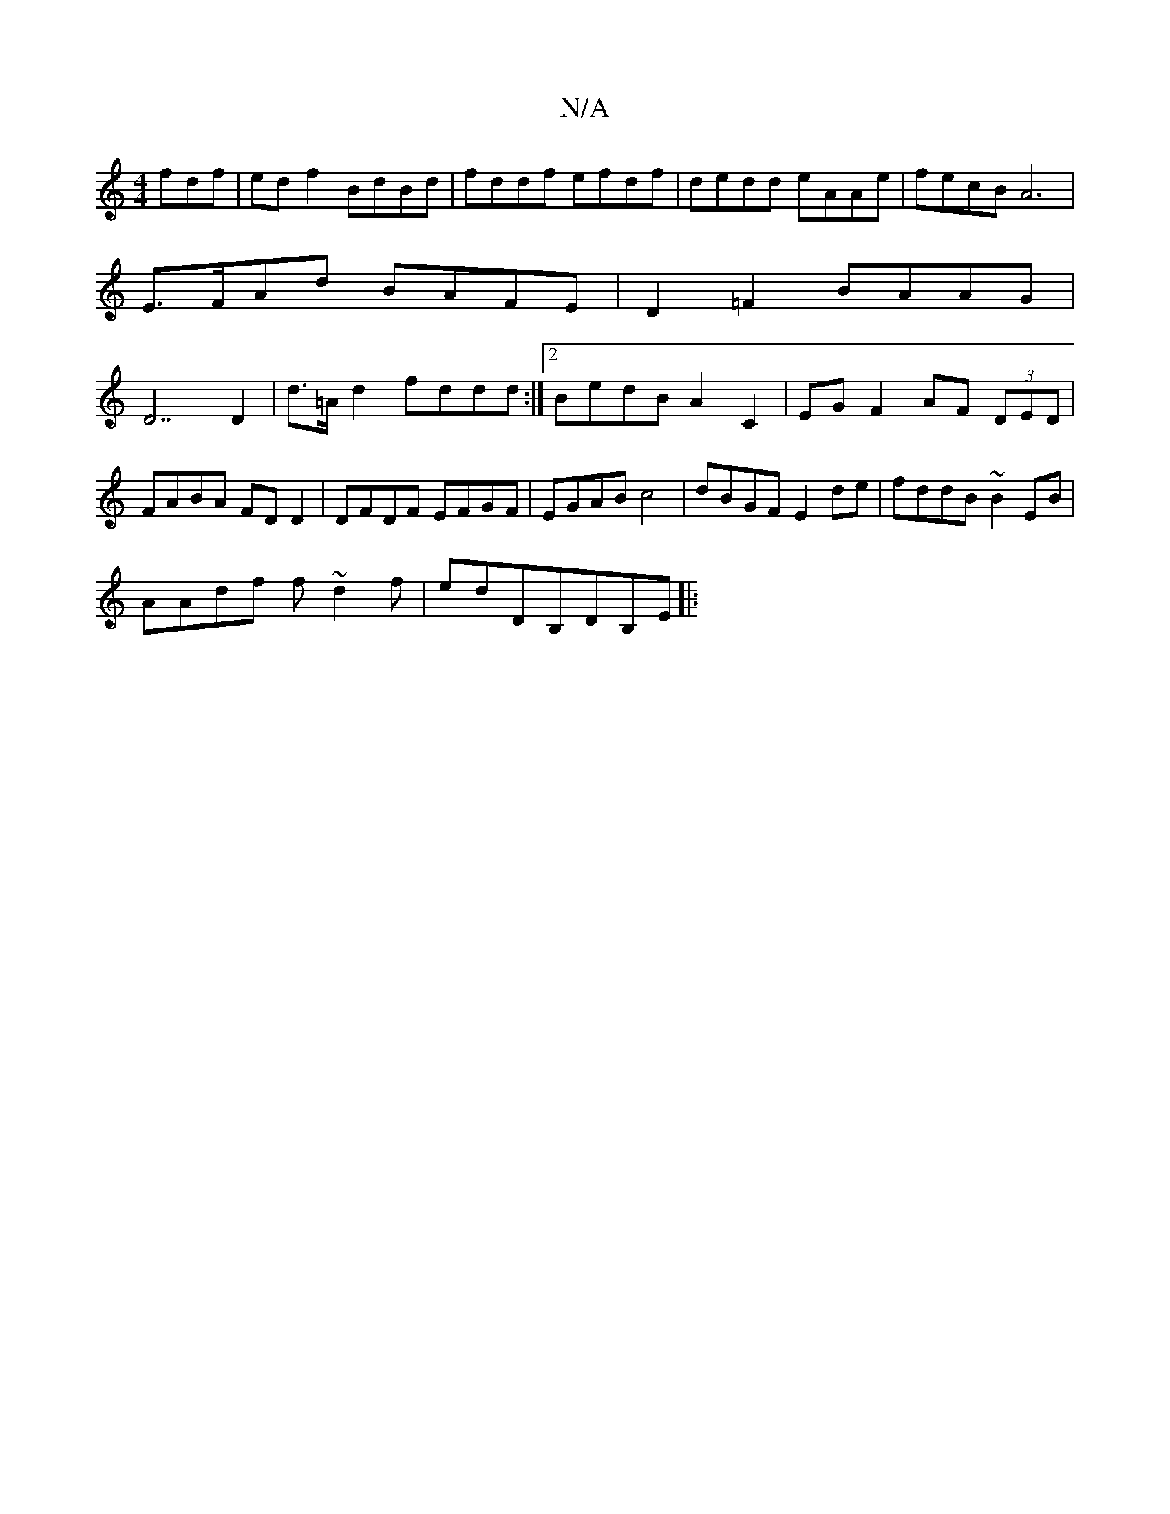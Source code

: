 X:1
T:N/A
M:4/4
R:N/A
K:Cmajor
fdf|ed f2 BdBd|fddf efdf |dedd eAAe | fecB A6|
E>FAd BAFE|D2=F2 BAAG|
D7 D2 | d>=A d2 fddd :|2 BedB A2 C2 |EG F2 AF (3DED|
FABA FDD2|DFDF EFGF|EGAB c4|dBGF E2 de|fddB ~B2 EB|
AAdf f~d2f|edDB,DB,E||
|: